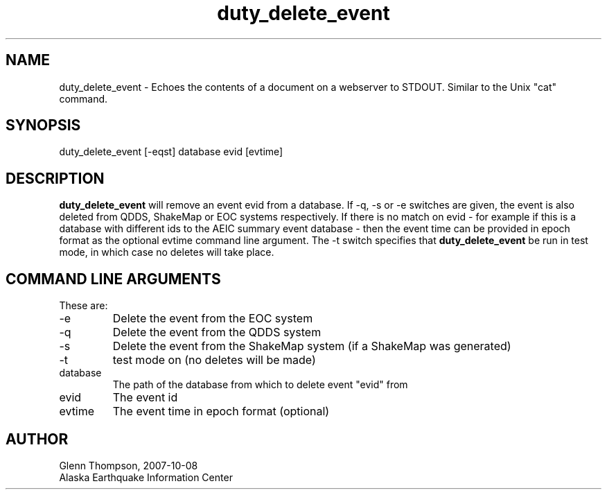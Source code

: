.TH duty_delete_event 1 2007/09/28 "Glenn Thompson, AEIC" "User Commands"
.SH NAME
duty_delete_event - Echoes the contents of a document on a webserver to STDOUT. Similar to the Unix "cat" command.
.SH SYNOPSIS
.nf
duty_delete_event [-eqst] database evid [evtime]
.fi
.SH DESCRIPTION
\fBduty_delete_event\fP will remove an event evid from a database. If -q, -s or -e switches are given, the event is also deleted from QDDS, ShakeMap or EOC systems respectively. 
If there is no match on evid - for example if this is a database with different ids to the AEIC summary event database - then the event time can be provided in epoch format as the optional evtime command line argument. 
The -t switch specifies that \fBduty_delete_event\fP be run in test mode, in which case no deletes will take place.
.LP
.SH COMMAND LINE ARGUMENTS
These are:
.IP -e
Delete the event from the EOC system
.IP -q 
Delete the event from the QDDS system
.IP -s
Delete the event from the ShakeMap system (if a ShakeMap was generated)
.IP -t
test mode on (no deletes will be made)
.IP database
The path of the database from which to delete event "evid" from
.IP evid
The event id
.IP evtime
The event time in epoch format (optional)

.SH AUTHOR
Glenn Thompson, 2007-10-08
.br
Alaska Earthquake Information Center

